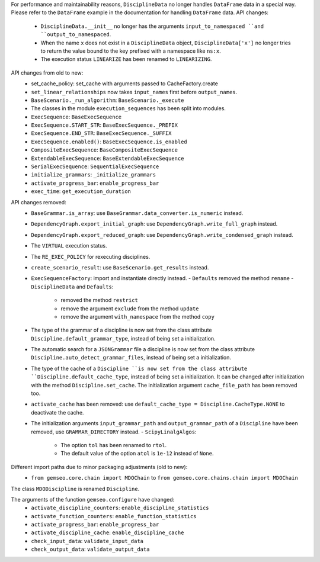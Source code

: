 For performance and maintainability reasons,
``DisciplineData`` no longer handles ``DataFrame`` data in a special way.
Please refer to the ``DataFrame`` example in the documentation for handling ``DataFrame`` data.
API changes:
    - ``DisciplineData.__init__`` no longer has the arguments ``input_to_namespaced ``and ``output_to_namespaced``.
    - When the name ``x`` does not exist in a ``DisciplineData`` object, ``DisciplineData['x']`` no longer tries to return the value bound to the key prefixed with a namespace like ``ns:x``.
    - The execution status ``LINEARIZE`` has been renamed to ``LINEARIZING``.
API changes from old to new:
  - set_cache_policy: set_cache with arguments passed to CacheFactory.create
  - ``set_linear_relationships`` now takes ``input_names`` first before ``output_names``.
  - ``BaseScenario._run_algorithm``: ``BaseScenario._execute``
  - The classes in the module ``execution_sequences`` has been split into modules.
  - ``ExecSequence``: ``BaseExecSequence``
  - ``ExecSequence.START_STR``: ``BaseExecSequence._PREFIX``
  - ``ExecSequence.END_STR``: ``BaseExecSequence._SUFFIX``
  - ``ExecSequence.enabled()``: ``BaseExecSequence.is_enabled``
  - ``CompositeExecSequence``: ``BaseCompositeExecSequence``
  - ``ExtendableExecSequence``: ``BaseExtendableExecSequence``
  - ``SerialExecSequence``: ``SequentialExecSequence``
  - ``initialize_grammars``: ``_initialize_grammars``
  - ``activate_progress_bar``: ``enable_progress_bar``
  - ``exec_time``: ``get_execution_duration``

API changes removed:
  - ``BaseGrammar.is_array``: use ``BaseGrammar.data_converter.is_numeric`` instead.
  - ``DependencyGraph.export_initial_graph``: use ``DependencyGraph.write_full_graph`` instead.
  - ``DependencyGraph.export_reduced_graph``: use ``DependencyGraph.write_condensed_graph`` instead.
  - The ``VIRTUAL`` execution status.
  - The ``RE_EXEC_POLICY`` for rexecuting disciplines.
  - ``create_scenario_result``: use ``BaseScenario.get_results`` instead.
  - ``ExecSequenceFactory``: import and instantiate directly instead.
    - ``Defaults`` removed the method ``rename``
    - ``DisciplineData`` and ``Defaults``:

        - removed the method ``restrict``
        - remove the argument ``exclude`` from the method ``update``
        - remove the argument ``with_namespace`` from the method ``copy``
  - The type of the grammar of a discipline is now set from the class attribute ``Discipline.default_grammar_type``,
    instead of being set a initialization.
  - The automatic search for a ``JSONGrammar`` file a discipline is now set from the class attribute ``Discipline.auto_detect_grammar_files``,
    instead of being set a initialization.
  - The type of the cache of a ``Discipline ``is now set from the class attribute ``Discipline.default_cache_type``,
    instead of being set a initialization. It can be changed after initialization with the method
    ``Discipline.set_cache``. The initialization argument ``cache_file_path`` has been removed too.
  - ``activate_cache`` has been removed: use ``default_cache_type = Discipline.CacheType.NONE`` to deactivate the cache.
  - The initialization arguments ``input_grammar_path`` and ``output_grammar_path`` of a ``Discipline`` have been removed,
    use ``GRAMMAR_DIRECTORY`` instead.
    - ``ScipyLinalgAlgos``:

        - The option ``tol`` has been renamed to ``rtol``.
        - The default value of the option ``atol`` is ``1e-12`` instead of ``None``.

Different import paths due to minor packaging adjustments (old to new):
  - ``from gemseo.core.chain import MDOChain`` to ``from gemseo.core.chains.chain import MDOChain``

The class ``MDODiscipline`` is renamed ``Discipline``.

The arguments of the function ``gemseo.configure`` have changed:
  - ``activate_discipline_counters``: ``enable_discipline_statistics``
  - ``activate_function_counters``: ``enable_function_statistics``
  - ``activate_progress_bar``: ``enable_progress_bar``
  - ``activate_discipline_cache``: ``enable_discipline_cache``
  - ``check_input_data``: ``validate_input_data``
  - ``check_output_data``: ``validate_output_data``

